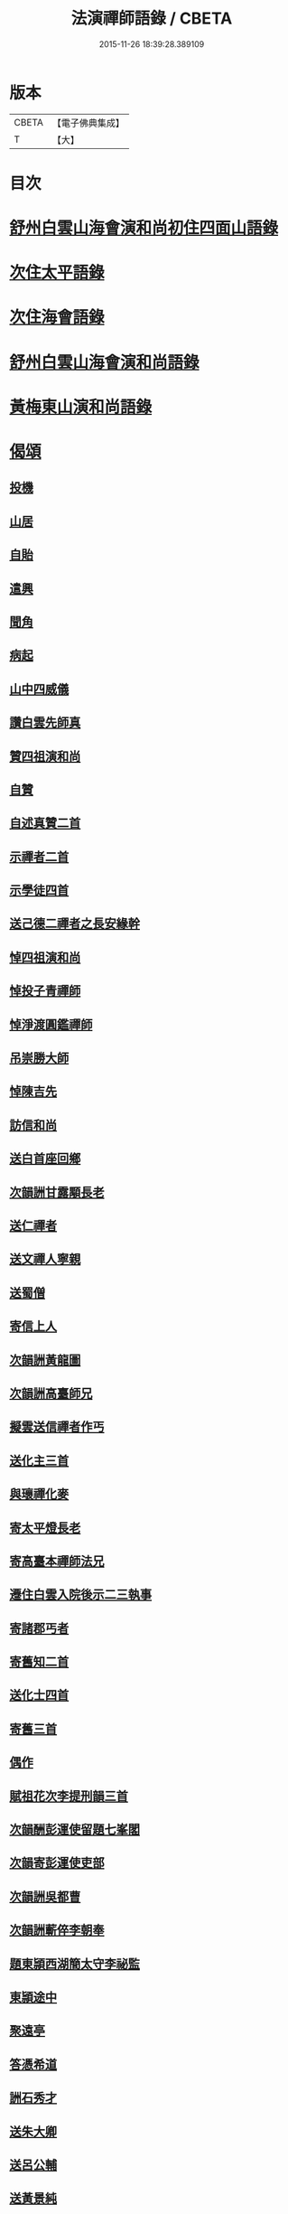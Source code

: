 #+TITLE: 法演禪師語錄 / CBETA
#+DATE: 2015-11-26 18:39:28.389109
* 版本
 |     CBETA|【電子佛典集成】|
 |         T|【大】     |

* 目次
* [[file:KR6q0058_001.txt::001-0649a5][舒州白雲山海會演和尚初住四面山語錄]]
* [[file:KR6q0058_001.txt::0652a9][次住太平語錄]]
* [[file:KR6q0058_001.txt::0653c22][次住海會語錄]]
* [[file:KR6q0058_002.txt::002-0656b5][舒州白雲山海會演和尚語錄]]
* [[file:KR6q0058_003.txt::003-0662b16][黃梅東山演和尚語錄]]
* [[file:KR6q0058_003.txt::0666a16][偈頌]]
** [[file:KR6q0058_003.txt::0666a17][投機]]
** [[file:KR6q0058_003.txt::0666a20][山居]]
** [[file:KR6q0058_003.txt::0666a23][自貽]]
** [[file:KR6q0058_003.txt::0666a26][遣興]]
** [[file:KR6q0058_003.txt::0666a29][聞角]]
** [[file:KR6q0058_003.txt::0666b3][病起]]
** [[file:KR6q0058_003.txt::0666b6][山中四威儀]]
** [[file:KR6q0058_003.txt::0666b15][讚白雲先師真]]
** [[file:KR6q0058_003.txt::0666b18][贊四祖演和尚]]
** [[file:KR6q0058_003.txt::0666b21][自贊]]
** [[file:KR6q0058_003.txt::0666b23][自述真贊二首]]
** [[file:KR6q0058_003.txt::0666c3][示禪者二首]]
** [[file:KR6q0058_003.txt::0666c8][示學徒四首]]
** [[file:KR6q0058_003.txt::0666c17][送己德二禪者之長安緣幹]]
** [[file:KR6q0058_003.txt::0666c22][悼四祖演和尚]]
** [[file:KR6q0058_003.txt::0666c26][悼投子青禪師]]
** [[file:KR6q0058_003.txt::0667a1][悼淨渡圓鑑禪師]]
** [[file:KR6q0058_003.txt::0667a4][吊崇勝大師]]
** [[file:KR6q0058_003.txt::0667a8][悼陳吉先]]
** [[file:KR6q0058_003.txt::0667a12][訪信和尚]]
** [[file:KR6q0058_003.txt::0667a16][送白首座回鄉]]
** [[file:KR6q0058_003.txt::0667a19][次韻詶甘露顒長老]]
** [[file:KR6q0058_003.txt::0667a22][送仁禪者]]
** [[file:KR6q0058_003.txt::0667a25][送文禪人寧親]]
** [[file:KR6q0058_003.txt::0667a28][送蜀僧]]
** [[file:KR6q0058_003.txt::0667b2][寄信上人]]
** [[file:KR6q0058_003.txt::0667b5][次韻詶黃龍圖]]
** [[file:KR6q0058_003.txt::0667b8][次韻詶高臺師兄]]
** [[file:KR6q0058_003.txt::0667b12][擬雲送信禪者作丐]]
** [[file:KR6q0058_003.txt::0667b17][送化主三首]]
** [[file:KR6q0058_003.txt::0667b24][與瓌禪化麥]]
** [[file:KR6q0058_003.txt::0667b27][寄太平燈長老]]
** [[file:KR6q0058_003.txt::0667c2][寄高臺本禪師法兄]]
** [[file:KR6q0058_003.txt::0667c5][遷住白雲入院後示二三執事]]
** [[file:KR6q0058_003.txt::0667c9][寄諸郡丐者]]
** [[file:KR6q0058_003.txt::0667c13][寄舊知二首]]
** [[file:KR6q0058_003.txt::0667c18][送化士四首]]
** [[file:KR6q0058_003.txt::0667c27][寄舊三首]]
** [[file:KR6q0058_003.txt::0668a5][偶作]]
** [[file:KR6q0058_003.txt::0668a10][賦祖花次李提刑韻三首]]
** [[file:KR6q0058_003.txt::0668a17][次韻酬彭運使留題七峯閣]]
** [[file:KR6q0058_003.txt::0668a20][次韻寄彭運使吏部]]
** [[file:KR6q0058_003.txt::0668a23][次韻詶吳都曹]]
** [[file:KR6q0058_003.txt::0668a28][次韻詶蘄倅李朝奉]]
** [[file:KR6q0058_003.txt::0668b2][題東頴西湖簡太守李祕監]]
** [[file:KR6q0058_003.txt::0668b5][東頴途中]]
** [[file:KR6q0058_003.txt::0668b9][聚遠亭]]
** [[file:KR6q0058_003.txt::0668b11][答憑希道]]
** [[file:KR6q0058_003.txt::0668b16][詶石秀才]]
** [[file:KR6q0058_003.txt::0668b19][送朱大卿]]
** [[file:KR6q0058_003.txt::0668b22][送呂公輔]]
** [[file:KR6q0058_003.txt::0668b26][送黃景純]]
** [[file:KR6q0058_003.txt::0668b29][重會郭功甫]]
** [[file:KR6q0058_003.txt::0668c3][寄李元中]]
** [[file:KR6q0058_003.txt::0668c6][嘉隱堂]]
* [[file:KR6q0058_003.txt::0668c11][附錄序文(三首)]]
* 卷
** [[file:KR6q0058_001.txt][法演禪師語錄 1]]
** [[file:KR6q0058_002.txt][法演禪師語錄 2]]
** [[file:KR6q0058_003.txt][法演禪師語錄 3]]

